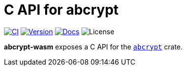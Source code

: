 // SPDX-FileCopyrightText: 2023 Shun Sakai
//
// SPDX-License-Identifier: CC-BY-4.0

= C API for abcrypt
:project-url: https://github.com/sorairolake/abcrypt
:shields-url: https://img.shields.io
:ci-badge: {shields-url}/github/actions/workflow/status/sorairolake/abcrypt/CI.yaml?branch=develop&style=for-the-badge&logo=github&label=CI
:ci-url: {project-url}/actions?query=branch%3Adevelop+workflow%3ACI++
:version-badge: {shields-url}/crates/v/abcrypt-capi?style=for-the-badge&logo=rust
:version-url: https://crates.io/crates/abcrypt-capi
:docs-badge: {shields-url}/docsrs/abcrypt-capi?style=for-the-badge&logo=docsdotrs&label=Docs.rs
:docs-url: https://docs.rs/abcrypt-capi
:license-badge: {shields-url}/crates/l/abcrypt-capi?style=for-the-badge

image:{ci-badge}[CI,link={ci-url}]
image:{version-badge}[Version,link={version-url}]
image:{docs-badge}[Docs,link={docs-url}]
image:{license-badge}[License]

*abcrypt-wasm* exposes a C API for the xref:lib:index.adoc[`abcrypt`] crate.
